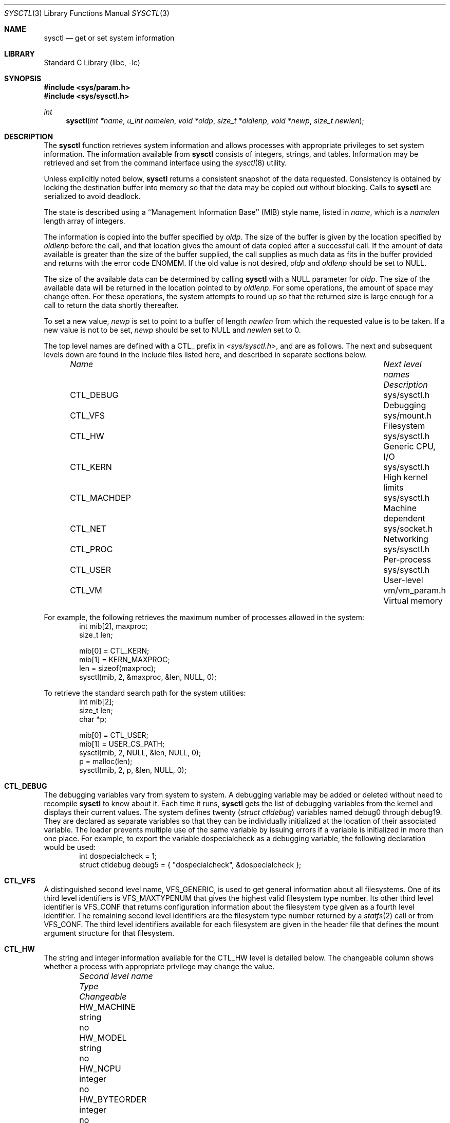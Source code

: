 .\"	$NetBSD: sysctl.3,v 1.54 2000/05/22 15:13:05 itojun Exp $
.\"
.\" Copyright (c) 1993
.\"	The Regents of the University of California.  All rights reserved.
.\"
.\" Redistribution and use in source and binary forms, with or without
.\" modification, are permitted provided that the following conditions
.\" are met:
.\" 1. Redistributions of source code must retain the above copyright
.\"    notice, this list of conditions and the following disclaimer.
.\" 2. Redistributions in binary form must reproduce the above copyright
.\"    notice, this list of conditions and the following disclaimer in the
.\"    documentation and/or other materials provided with the distribution.
.\" 3. All advertising materials mentioning features or use of this software
.\"    must display the following acknowledgement:
.\"	This product includes software developed by the University of
.\"	California, Berkeley and its contributors.
.\" 4. Neither the name of the University nor the names of its contributors
.\"    may be used to endorse or promote products derived from this software
.\"    without specific prior written permission.
.\"
.\" THIS SOFTWARE IS PROVIDED BY THE REGENTS AND CONTRIBUTORS ``AS IS'' AND
.\" ANY EXPRESS OR IMPLIED WARRANTIES, INCLUDING, BUT NOT LIMITED TO, THE
.\" IMPLIED WARRANTIES OF MERCHANTABILITY AND FITNESS FOR A PARTICULAR PURPOSE
.\" ARE DISCLAIMED.  IN NO EVENT SHALL THE REGENTS OR CONTRIBUTORS BE LIABLE
.\" FOR ANY DIRECT, INDIRECT, INCIDENTAL, SPECIAL, EXEMPLARY, OR CONSEQUENTIAL
.\" DAMAGES (INCLUDING, BUT NOT LIMITED TO, PROCUREMENT OF SUBSTITUTE GOODS
.\" OR SERVICES; LOSS OF USE, DATA, OR PROFITS; OR BUSINESS INTERRUPTION)
.\" HOWEVER CAUSED AND ON ANY THEORY OF LIABILITY, WHETHER IN CONTRACT, STRICT
.\" LIABILITY, OR TORT (INCLUDING NEGLIGENCE OR OTHERWISE) ARISING IN ANY WAY
.\" OUT OF THE USE OF THIS SOFTWARE, EVEN IF ADVISED OF THE POSSIBILITY OF
.\" SUCH DAMAGE.
.\"
.\"	@(#)sysctl.3	8.4 (Berkeley) 5/9/95
.\"
.Dd June 24, 1999
.Dt SYSCTL 3
.Os
.Sh NAME
.Nm sysctl
.Nd get or set system information
.Sh LIBRARY
.Lb libc
.Sh SYNOPSIS
.Fd #include <sys/param.h>
.Fd #include <sys/sysctl.h>
.Ft int
.Fn sysctl "int *name" "u_int namelen" "void *oldp" "size_t *oldlenp" "void *newp" "size_t newlen"
.Sh DESCRIPTION
The
.Nm
function retrieves system information and allows processes with
appropriate privileges to set system information.
The information available from
.Nm
consists of integers, strings, and tables.
Information may be retrieved and set from the command interface
using the
.Xr sysctl 8
utility.
.Pp
Unless explicitly noted below,
.Nm
returns a consistent snapshot of the data requested.
Consistency is obtained by locking the destination
buffer into memory so that the data may be copied out without blocking.
Calls to
.Nm
are serialized to avoid deadlock.
.Pp
The state is described using a ``Management Information Base'' (MIB)
style name, listed in
.Fa name ,
which is a
.Fa namelen
length array of integers.
.Pp
The information is copied into the buffer specified by
.Fa oldp .
The size of the buffer is given by the location specified by
.Fa oldlenp
before the call,
and that location gives the amount of data copied after a successful call.
If the amount of data available is greater
than the size of the buffer supplied,
the call supplies as much data as fits in the buffer provided
and returns with the error code ENOMEM.
If the old value is not desired,
.Fa oldp
and
.Fa oldlenp
should be set to NULL.
.Pp
The size of the available data can be determined by calling
.Nm
with a NULL parameter for
.Fa oldp .
The size of the available data will be returned in the location pointed to by
.Fa oldlenp .
For some operations, the amount of space may change often.
For these operations,
the system attempts to round up so that the returned size is
large enough for a call to return the data shortly thereafter.
.Pp
To set a new value,
.Fa newp
is set to point to a buffer of length
.Fa newlen
from which the requested value is to be taken.
If a new value is not to be set,
.Fa newp
should be set to NULL and
.Fa newlen
set to 0.
.Pp
The top level names are defined with a CTL_ prefix in
.Pa <sys/sysctl.h> ,
and are as follows.
The next and subsequent levels down are found in the include files
listed here, and described in separate sections below.
.Pp
.Bl -column CTLXMACHDEPXXX "Next level namesXXXXXX" -offset indent
.It Sy Pa Name	Next level names	Description
.It CTL\_DEBUG	sys/sysctl.h	Debugging
.It CTL\_VFS	sys/mount.h	Filesystem
.It CTL\_HW	sys/sysctl.h	Generic CPU, I/O
.It CTL\_KERN	sys/sysctl.h	High kernel limits
.It CTL\_MACHDEP	sys/sysctl.h	Machine dependent
.It CTL\_NET	sys/socket.h	Networking
.It CTL\_PROC	sys/sysctl.h	Per-process
.It CTL\_USER	sys/sysctl.h	User-level
.It CTL\_VM	vm/vm_param.h	Virtual memory
.El
.Pp
For example, the following retrieves the maximum number of processes allowed
in the system:
.Bd -literal -offset indent -compact
int mib[2], maxproc;
size_t len;
.sp
mib[0] = CTL_KERN;
mib[1] = KERN_MAXPROC;
len = sizeof(maxproc);
sysctl(mib, 2, &maxproc, &len, NULL, 0);
.Ed
.sp
To retrieve the standard search path for the system utilities:
.Bd -literal -offset indent -compact
int mib[2];
size_t len;
char *p;
.sp
mib[0] = CTL_USER;
mib[1] = USER_CS_PATH;
sysctl(mib, 2, NULL, &len, NULL, 0);
p = malloc(len);
sysctl(mib, 2, p, &len, NULL, 0);
.Ed
.Sh CTL_DEBUG
The debugging variables vary from system to system.
A debugging variable may be added or deleted without need to recompile
.Nm
to know about it.
Each time it runs,
.Nm
gets the list of debugging variables from the kernel and
displays their current values.
The system defines twenty
.Ns ( Va struct ctldebug )
variables named
.Dv debug0
through
.Dv debug19 .
They are declared as separate variables so that they can be
individually initialized at the location of their associated variable.
The loader prevents multiple use of the same variable by issuing errors
if a variable is initialized in more than one place.
For example, to export the variable
.Dv dospecialcheck
as a debugging variable, the following declaration would be used:
.Bd -literal -offset indent -compact
int dospecialcheck = 1;
struct ctldebug debug5 = { "dospecialcheck", &dospecialcheck };
.Ed
.Sh CTL_VFS
A distinguished second level name, VFS_GENERIC,
is used to get general information about all filesystems.
One of its third level identifiers is VFS_MAXTYPENUM
that gives the highest valid filesystem type number.
Its other third level identifier is VFS_CONF that
returns configuration information about the filesystem
type given as a fourth level identifier.
The remaining second level identifiers are the
filesystem type number returned by a
.Xr statfs 2
call or from VFS_CONF.
The third level identifiers available for each filesystem
are given in the header file that defines the mount
argument structure for that filesystem.
.Sh CTL_HW
The string and integer information available for the CTL_HW level
is detailed below.
The changeable column shows whether a process with appropriate
privilege may change the value.
.Bl -column "Second level nameXXXXXX" integerXXX -offset indent
.It Sy Pa Second level name	Type	Changeable
.It HW\_MACHINE	string	no
.It HW\_MODEL	string	no
.It HW\_NCPU	integer	no
.It HW\_BYTEORDER	integer	no
.It HW\_PHYSMEM	integer	no
.It HW\_USERMEM	integer	no
.It HW\_PAGESIZE	integer	no
.\".It HW\_DISKNAMES	struct	no
.\".It HW\_DISKSTATS	struct	no
.It HW\_MACHINE\_ARCH	string	no
.It HW\_ALIGNBYTES	integer	no
.El
.Pp
.Bl -tag -width "123456"
.It Li HW_MACHINE
The machine class.
.It Li HW_MODEL
The machine model
.It Li HW_NCPU
The number of cpus.
.ne 1i
.It Li HW_BYTEORDER
The byteorder (4,321, or 1,234).
.It Li HW_PHYSMEM
The bytes of physical memory.
.It Li HW_USERMEM
The bytes of non-kernel memory.
.It Li HW_PAGESIZE
The software page size.
.\".It Fa HW_DISKNAMES
.\".It Fa HW_DISKSTATS
.It Li HW_MACHINE_ARCH
The machine cpu class.
.It Li HW_ALIGNBYTES
Alignment constraint for all possible data types.
This shows the value
.Dv ALIGNBYTES
in
.Pa /usr/include/machine/param.h ,
at the kernel compilation time.
.El
.Sh CTL_KERN
The string and integer information available for the CTL_KERN level
is detailed below.
The changeable column shows whether a process with appropriate
privilege may change the value.
The types of data currently available are process information,
system vnodes, the open file entries, routing table entries,
virtual memory statistics, load average history, and clock rate
information.
.Bl -column "KERNXCHOWNXRESTRICTEDXXX" "struct clockrateXXX" -offset indent
.It Sy Pa Second level name	Type	Changeable
.It KERN\_ARGMAX	integer	no
.It KERN\_AUTONICETIME	integer	yes
.It KERN\_AUTONICEVAL	integer	yes
.It KERN\_BOOTTIME	struct timeval	no
.It KERN\_CHOWN\_RESTRICTED	integer	no
.It KERN\_CLOCKRATE	struct clockinfo	no
.It KERN\_DEFCORENAME	string	yes
.It KERN\_DOMAINNAME	string	yes
.It KERN\_FILE	struct file	no
.It KERN\_FSYNC	integer	no
.It KERN\_HOSTID	integer	yes
.It KERN\_HOSTNAME	string	yes
.It KERN\_IOV\_MAX	integer	no
.It KERN\_JOB\_CONTROL	integer	no
.It KERN\_LINK\_MAX	integer	no
.It KERN\_LOGIN\_NAME\_MAX	integer	no
.It KERN\_LOGSIGEXIT	integer	yes
.It KERN\_MAPPED\_FILES	integer	no
.It KERN\_MAXFILES	integer	yes
.It KERN\_MAXPARTITIONS	integer	no
.It KERN\_MAXPROC	integer	yes
.It KERN\_MAXVNODES	integer	yes
.It KERN\_MAX\_CANON	integer	no
.It KERN\_MAX\_INPUT	integer	no
.It KERN\_MEMLOCK	integer	no
.It KERN\_MEMLOCK\_RANGE	integer	no
.It KERN\_MEMORY\_PROTECTION	integer	no
.It KERN\_MSGBUFSIZE	integer	no
.It KERN\_NAME\_MAX	integer	no
.It KERN\_NGROUPS	integer	no
.It KERN\_NO\_TRUNC	integer	no
.It KERN\_OSRELEASE	string	no
.It KERN\_OSREV	integer	no
.It KERN\_OSTYPE	string	no
.It KERN\_PATH\_MAX	integer	no
.It KERN\_PIPE\_BUF	integer	no
.It KERN\_POSIX1	integer	no
.It KERN\_PROC	struct proc	no
.It KERN\_PROF	node	not applicable
.It KERN\_RAWPARTITION	integer	no
.It KERN\_SAVED\_IDS	integer	no
.It KERN\_SECURELVL	integer	raise only
.It KERN\_SYNCHRONIZED\_IO	integer	no
.It KERN\_SYSVMSG	integer	no
.It KERN\_SYSVSEM	integer	no
.It KERN\_SYSVSHM	integer	no
.It KERN\_VDISABLE	integer	no
.It KERN\_VERSION	string	no
.It KERN\_VNODE	struct vnode	no
.El
.ne 1i
.Pp
.Bl -tag -width "123456"
.It Li KERN_ARGMAX
The maximum bytes of argument to
.Xr execve 2 .
.It Li KERN_AUTONICETIME
The number of seconds of cpu-time a non-root process may accumulate before
having its priority lowered from the default to the value of KERN_AUTONICEVAL.
If set to 0, automatic lowering of priority is not performed, and if set to -1
all non-root processes are immediately lowered.
.It Li KERN_AUTONICEVAL
The priority assigned for automatically niced processes.
.It Li KERN_BOOTTIME
A
.Va struct timeval
structure is returned.
This structure contains the time that the system was booted.
.It Li KERN_CHOWN_RESTRICTED
Return 1 if appropriate privileges are required for the
.Xr chown 2
system call, otherwise 0.
.It Li KERN_CLOCKRATE
A
.Va struct clockinfo
structure is returned.
This structure contains the clock, statistics clock and profiling clock
frequencies, the number of micro-seconds per hz tick, and the clock
skew rate.
.It Li KERN_DEFCORENAME
Default template for the name of core dump files (see also PROC_PID_CORENAME
in the per-process variables CTL_PROC, and
.Xr core 5
for format of this template).  The default value is
.Nm %n.core
and can be changed with the kernel configuration option
.Cd options DEFCORENAME
(see 
.Xr options 4
).
.It Li KERN_DOMAINNAME
Get or set the YP domain name.
.It Li KERN_FILE
Return the entire file table.
The returned data consists of a single
.Va struct filehead
followed by an array of
.Va struct file ,
whose size depends on the current number of such objects in the system.
.It Li KERN_FSYNC
Return 1 if the POSIX 1003.1b File Synchronization Option is available
on this system,
otherwise 0.
.It Li KERN_HOSTID
Get or set the host id.
.It Li KERN_HOSTNAME
Get or set the hostname.
.It Li KERN_IOV_MAX
Return the maximum number of
.Va iovec
structures that a process has available for use with
.Xr preadv 2 ,
.Xr pwritev 2 ,
.Xr readv 2 ,
.Xr recvmsg 2 ,
.Xr sendmsg 2
and
.Xr writev 2 .
.It Li KERN_JOB_CONTROL
Return 1 if job control is available on this system, otherwise 0.
.It Li KERN_LINK_MAX
The maximum file link count.
.It Li KERN_LOGIN_NAME_MAX
The size of the storage required for a login name, in bytes,
including the terminating NUL.
.It Li KERN_LOGSIGEXIT
If this flag is non-zero, the kernel will
.Xr log 9
all process exits due to signals which create a
.Xr core 5
file, and whether the coredump was created.
.It Li KERN_MAPPED_FILES
Returns 1 if the POSIX 1003.1b Memory Mapped Files Option is available
on this system,
otherwise 0.
.It Li KERN_MAXFILES
The maximum number of open files that may be open in the system.
.It Li KERN_MAXPARTITIONS
The maximum number of partitions allowed per disk.
.It Li KERN_MAXPROC
The maximum number of simultaneous processes the system will allow.
.It Li KERN_MAXVNODES
The maximum number of vnodes available on the system.
.It Li KERN_MAX_CANON
The maximum number of bytes in terminal canonical input line.
.It Li KERN_MAX_INPUT
The minimum maximum number of bytes for which space is available in
a terminal input queue.
.It Li KERN_MEMLOCK
Returns 1 if the POSIX 1003.1b Process Memory Locking Option is available
on this system,
otherwise 0.
.It Li KERN_MEMLOCK_RANGE
Returns 1 if the POSIX 1003.1b Range Memory Locking Option is available
on this system,
otherwise 0.
.It Li KERN_MEMORY_PROTECTION
Returns 1 if the POSIX 1003.1b Memory Protection Option is available
on this system,
otherwise 0.
.It Li KERN_MSGBUFSIZE
The maximum number of characters that the kernel message buffer can hold.
.It Li KERN_NAME_MAX
The maximum number of bytes in a file name.
.It Li KERN_NGROUPS
The maximum number of supplemental groups.
.It Li KERN_NO_TRUNC
Return 1 if file names longer than KERN_NAME_MAX are truncated.
.It Li KERN_OSRELEASE
The system release string.
.It Li KERN_OSREV
The system revision string.
.It Li KERN_OSTYPE
The system type string.
.It Li KERN_PATH_MAX
The maximum number of bytes in a pathname.
.It Li KERN_PIPE_BUF
The maximum number of bytes which will be written atomically to a pipe.
.It Li KERN_POSIX1
The version of ISO/IEC 9945 (POSIX 1003.1) with which the system
attempts to comply.
.It Li KERN_PROC
Return the entire process table, or a subset of it.
An array of
.Va struct kinfo_proc
structures is returned,
whose size depends on the current number of such objects in the system.
The third and fourth level names are as follows:
.Bl -column "Third level nameXXXXXX" "Fourth level is:XXXXXX" -offset indent
.It Pa Third level name	Fourth level is:
.It KERN\_PROC\_ALL	None
.It KERN\_PROC\_PID	A process ID
.It KERN\_PROC\_PGRP	A process group
.It KERN\_PROC\_TTY	A tty device
.It KERN\_PROC\_UID	A user ID
.It KERN\_PROC\_RUID	A real user ID
.El
.It Li KERN_PROF
Return profiling information about the kernel.
If the kernel is not compiled for profiling,
attempts to retrieve any of the KERN_PROF values will
fail with EOPNOTSUPP.
The third level names for the string and integer profiling information
is detailed below.
The changeable column shows whether a process with appropriate
privilege may change the value.
.Bl -column "GPROFXGMONPARAMXXX" "struct gmonparamXXX" -offset indent
.It Sy Pa Third level name	Type	Changeable
.It GPROF\_STATE	integer	yes
.It GPROF\_COUNT	u_short[\|]	yes
.It GPROF\_FROMS	u_short[\|]	yes
.It GPROF\_TOS	struct tostruct	yes
.It GPROF\_GMONPARAM	struct gmonparam	no
.El
.Pp
The variables are as follows:
.Bl -tag -width "123456"
.It Li GPROF_STATE
Returns GMON_PROF_ON or GMON_PROF_OFF to show that profiling
is running or stopped.
.It Li GPROF_COUNT
Array of statistical program counter counts.
.It Li GPROF_FROMS
Array indexed by program counter of call-from points.
.It Li GPROF_TOS
Array of
.Va struct tostruct
describing destination of calls and their counts.
.It Li GPROF_GMONPARAM
Structure giving the sizes of the above arrays.
.El
.It Li KERN_RAWPARTITION
The raw partition of a disk (a == 0).
.It Li KERN_SAVED_IDS
Returns 1 if saved set-group and saved set-user ID is available.
.It Li KERN_SECURELVL
The system security level.
This level may be raised by processes with appropriate privilege.
It may only be lowered by process 1.
.It Li KERN_SYNCHRONIZED_IO
Returns 1 if the POSIX 1003.1b Synchronized I/O Option is available
on this system,
otherwise 0.
.It Li KERN_SYSVMSG
Returns 1 if System V style message queue functionality is available
on this system,
otherwise 0.
.It Li KERN_SYSVSEM
Returns 1 if System V style semaphore functionality is available
on this system,
otherwise 0.
.It Li KERN_SYSVSHM
Returns 1 if System V style share memory functionality is available
on this system,
otherwise 0.
.It Li KERN_VDISABLE
Returns the terminal character disabling value.
.It Li KERN_VERSION
The system version string.
.It Li KERN_VNODE
Return the entire vnode table.
Note, the vnode table is not necessarily a consistent snapshot of
the system.
The returned data consists of an array whose size depends on the
current number of such objects in the system.
Each element of the array contains the kernel address of a vnode
.Va struct vnode *
followed by the vnode itself
.Va struct vnode .
.El
.Sh CTL_MACHDEP
The set of variables defined is architecture dependent.
Most architectures define at least the following variables.
.Bl -column "CONSOLE_DEVICEXXX" "integerXXX" -offset indent
.It Sy Pa Second level name	Type	Changeable
.It Li CPU_CONSDEV	dev_t	no
.El
.Sh CTL_NET
The string and integer information available for the CTL_NET level
is detailed below.
The changeable column shows whether a process with appropriate
privilege may change the value.
.Bl -column "Second level nameXXXXXX" "routing messagesXXX" -offset indent
.It Sy Pa Second level name	Type	Changeable
.It PF\_ROUTE	routing messages	no
.It PF\_INET	IPv4 values	yes
.It PF\_INET6	IPv6 values	yes
.El
.Pp
.Bl -tag -width "123456"
.It Li PF_ROUTE
Return the entire routing table or a subset of it.
The data is returned as a sequence of routing messages (see
.Xr route 4
for the header file, format and meaning).
The length of each message is contained in the message header.
.Pp
The third level name is a protocol number, which is currently always 0.
The fourth level name is an address family, which may be set to 0 to
select all address families.
The fifth and sixth level names are as follows:
.Bl -column "Fifth level nameXXXXXX" "Sixth level is:XXX" -offset indent
.It Pa Fifth level name	Sixth level is:
.It NET\_RT\_FLAGS	rtflags
.It NET\_RT\_DUMP	None
.It NET\_RT\_IFLIST	None
.El
.It Li PF_INET
Get or set various global information about the IPv4
.Pq Internet Protocol version 4 .
The third level name is the protocol.
The fourth level name is the variable name.
The currently defined protocols and names are:
.Bl -column "Protocol name" "Variable nameXX" "integer" "yes" -offset indent
.It Pa Protocol name	Variable name	Type	Changeable
.It ip	forwarding	integer	yes
.It ip	redirect	integer	yes
.It ip	ttl	integer	yes
.It ip	forwsrcrt	integer	yes
.It ip	directed-broadcast	integer	yes
.It ip	allowsrcrt	integer	yes
.It ip	subnetsarelocal	integer	yes
.It ip	mtudisc	integer	yes
.It ip	anonportmin	integer	yes
.It ip	anonportmax	integer	yes
.It ip	mtudisctimeout	integer	yes
.It ip	gifttl	integer	yes
.It icmp	errratelimit	integer	yes
.It icmp	maskrepl	integer	yes
.It tcp	rfc1323	integer	yes
.It tcp	sendspace	integer	yes
.It tcp	recvspace	integer	yes
.It tcp	mssdflt	integer	yes
.It tcp	syn_cache_limit	integer	yes
.It tcp	syn_bucket_limit	integer	yes
.It tcp	syn_cache_interval	integer	yes
.It tcp	init_win	integer	yes
.It tcp	mss_ifmtu	integer	yes
.It tcp	sack	integer	yes
.It tcp	win_scale	integer	yes
.It tcp	timestamps	integer	yes
.It tcp	compat_42	integer	yes
.It tcp	cwm	integer	yes
.It tcp	cwm_burstsize	integer	yes
.It tcp	ack_on_push	integer	yes
.It tcp	keepidle	integer	yes
.It tcp	keepintvl	integer	yes
.It tcp	keepcnt	integer	yes
.It tcp	slowhz	integer	no
.It tcp	newreno	integer	yes
.It tcp	log_refused	integer	yes
.It tcp	rstratelimit	integer	yes
.It udp	checksum	integer	yes
.It udp	sendspace	integer	yes
.It udp	recvspace	integer	yes
.El
.Pp
The variables are as follows:
.Bl -tag -width "123456"
.It Li ip.forwarding
Returns 1 when IP forwarding is enabled for the host,
meaning that the host is acting as a router.
.It Li ip.redirect
Returns 1 when ICMP redirects may be sent by the host.
This option is ignored unless the host is routing IP packets,
and should normally be enabled on all systems.
.It Li ip.ttl
The maximum time-to-live (hop count) value for an IP packet sourced by
the system.
This value applies to normal transport protocols, not to ICMP.
.It Li ip.forwsrcrt
Returns 1 when forwarding of source-routed packets is enabled for
the host.  This value may only be changed if the kernel security
level is less than 1.
.It Li ip.directed-broadcast
Returns 1 if directed broadcast behavior is enabled for the host.
.It Li ip.allowsrcrt
Returns 1 if the host accepts source routed packets.
.It Li ip.subnetsarelocal
Returns 1 if subnets are to be considered local addresses.
.It Li ip.mtudisc
Returns 1 if Path MTU Discovery is enabled.
.It Li ip.anonportmin
The lowest port number to use for TCP and UDP ephemeral port allocation.
This cannot be set to less that 1024 or greater than 65535.
.It Li ip.anonportmax
The highest port number to use for TCP and UDP ephemeral port allocation.
This cannot be set to less that 1024 or greater than 65535, and must
be greater than
.Li ip.anonportmin .
.It Li ip.mtudisctimeout
Returns the number of seconds in which a route added by the Path MTU
Discovery engine will time out.  When the route times out, the Path
MTU Discovery engine will attempt to probe a larger path MTU.
.It Li ip.gifttl
The maximum time-to-live (hop count) value for an IPv4 packet generated by
.Xr gif 4
tunnel interface.
.It Li icmp.errratelimit
This variable specifies the minimum interval between ICMP error messages,
in microseconds.
.It Li icmp.maskrepl
Returns 1 if ICMP network mask requests are to be answered.
.It Li tcp.rfc1323
Returns 1 if RFC1323 extensions to TCP are enabled.
.It Li tcp.sendspace
Returns the default TCP send buffer size.
.It Li tcp.recvspace
Returns the default TCP receive buffer size.
.It Li tcp.mssdflt
Returns the default maximum segment size both advertsized to the peer
and to use when the peer does not advertize a maximum segment size to
us during connection setup.  Do not change this value unless you really
know what you are doing.
.It Li tcp.syn_cache_limit
Returns the maximum number of entries allowed in the TCP compressed state
engine.
.It Li tcp.syn_bucket_limit
Returns the maximum number of entries allowed per hash bucket in the TCP
compressed state engine.
.It Li tcp.syn_cache_interval
Returns the TCP compressed state engine's timer interval.
.It Li tcp.init_win
Returns a value indicating the TCP initial congestion window.  If this
value is 0, an auto-tuning algorithm designed to use an initial window
of approximately 4K bytes is in use.  Otherwise, this value indicates
a fixed number of packets.
.It Li tcp.mss_ifmtu
Returns 1 if TCP calculates the outgoing maximum segment size based on
the MTU of the appropriate interface.  Otherwise, it is calculated based on
the greater of the MTU of the interface, and the largest (non-loopback)
interface MTU on the system.
.It Li tcp.sack
Returns a value which determines the level of Selective Acknowledgement
supported by TCP.  If 2, we will transmit and receive SACK options.
If 1, we will transmit SACK options, but ignore any SACK options received.
If 0, SACK is disabled.
.It Li tcp.win_scale
If rfc1323 is enabled, a value of 1 indicates RFC1323 window scale options,
for increasing the TCP window size, are enabled.
.It Li tcp.timestamps
If rfc1323 is enabled, a value of 1 indicates RFC1323 time stamp options,
used for measuring TCP round trip times, are enabled.
.It Li tcp.compat_42
Returns 1 if work-arounds for bugs in the 4.2BSD TCP implementation are
enabled.  Use of this option is not recommended, although it may be
required in order to communicate with extremely old TCP implementations.
.It Li tcp.cwm
Returns 1 if use of the Hughes/Touch/Heidemann Congestion Window Monitoring
algorithm is enabled.  This algorithm prevents line-rate bursts of packets
that could otherwise occur when data begins flowing on an idle TCP
connection.  These line-rate bursts can contribute to network and router
congestion.  This can be particularly useful on World Wide Web servers
which support HTTP/1.1, which has lingering connections.
.It Li tcp.cwm_burstsize
Returns the Congestion Window Monitoring allowed burst size, in terms
of packet count.
.It Li tcp.ack_on_push
Returns 1 if TCP is to immediately transmit an ACK upon reception of
a packet with PUSH set.  This can avoid losing a round trip time in some
rare situations, but has the caveat of potentially defeating TCP's delayed
ACK algorithm.  Use of this option is generally not recommended, but
the variable exists in case your configuration really needs it.
.It Li tcp.keepidle
Time a connection must be idle before keepalives are sent (if keepalives
are enabled for the connection).  See also tcp.slowhz.
.It Li tcp.keepintvl
Time after a keepalive probe is sent until, in the absence of any response,
another probe is sent.  See also tcp.slowhz.
.It Li tcp.keepcnt
Number of keepalive probes sent before declaring a connection dead.  If
set to zero, there is no limit; keepalives will be sent until some kind of
response is received from the peer.
.It Li tcp.slowhz
The units for tcp.keepidle and tcp.keepintvl; those variables are in ticks
of a clock that ticks tcp.slowhz times per second.  (That is, their values
must be divided by the tcp.slowhz value to get times in seconds.)
.It Li tcp.newreno
Returns 1 if the use of J. Hoe's NewReno congestion control algorithm is
enabled.  This algorithm improves the start-up behavior of TCP connections.
.It Li tcp.log_refused
Returns 1 if refused TCP connections to the host will be logged.
.It Li tcp.rstratelimit
This variable specifies minimum interval, in microseconds, between RSTs
sent in response to an incoming TCP packet with no corresponding listen
or connected socket.
.It Li udp.checksum
Returns 1 when UDP checksums are being computed and checked.
Disabling UDP checksums is strongly discouraged.
.It Li udp.sendspace
Returns the default UDP send buffer size.
.It Li udp.recvspace
Returns the default UDP receive buffer size.
.El
.Pp
For variables net.*.ipsec, please refer to
.Xr ipsec 4 .
.It Li PF_INET6
Get or set various global information about the IPv6
.Pq Internet Protocol version 6 .
The third level name is the protocol.
The fourth level name is the variable name.
The currently defined protocols and names are:
.Bl -column "Protocol name" "Variable nameXX" "integer" "yes" -offset indent
.It Pa Protocol name	Variable name	Type	Changeable
.It ip6	forwarding	integer	yes
.It ip6	redirect	integer	yes
.It ip6	hlim	integer	yes
.It ip6	maxfragpackets	integer	yes
.It ip6	accept_rtadv	integer	yes
.It ip6	keepfaith	integer	yes
.It ip6	log_interval	integer	yes
.It ip6	hdrnestlimit	integer	yes
.It ip6	dad_count	integer	yes
.It ip6	auto_flowlabel	integer	yes
.It ip6	defmcasthlim	integer	yes
.It ip6	gif_hlim	integer	yes
.It ip6	kame_version	string	no
.It ip6	use_deprecated	integer	yes
.It ip6	rr_prune	integer	yes
.It ip6	bindv6only	integer	yes
.It icmp6	rediraccept	integer	yes
.It icmp6	redirtimeout	integer	yes
.It icmp6	errratelimit	integer	yes
.It icmp6	nd6_prune	integer	yes
.It icmp6	nd6_delay	integer	yes
.It icmp6	nd6_umaxtries	integer	yes
.It icmp6	nd6_mmaxtries	integer	yes
.It icmp6	nd6_useloopback	integer	yes
.It icmp6	nodeinfo	integer	yes
.It udp6	sendmax	integer	yes
.It udp6	recvspace	integer	yes
.El
.Pp
The variables are as follows:
.Bl -tag -width "123456"
.It Li ip6.forwarding
Returns 1 when IPv6 forwarding is enabled for the node,
meaning that the node is acting as a router.
Returns 0 when IPv6 forwarding is disabled for the node,
meaning that the node is acting as a host.
IPv6 specification defines node behavior for
.Dq router
case and
.Dq host
case quite differently, and changing this variable during operation
may cause serious trouble.
It is recommended to configure the variable at bootstrap time,
and bootstrap time only.
.It Li ip6.redirect
Returns 1 when ICMPv6 redirects may be sent by the node.
This option is ignored unless the node is routing IP packets,
and should normally be enabled on all systems.
.It Li ip6.hlim
The default hop limit value for an IPv6 unicast packet sourced by the node.
This value applies to all the transport protocols on top of IPv6.
There are APIs to override the value, as documented in
.Xr ip6 4 .
.It Li ip6.maxfragpackets
The maximum number of fragmented packets the node will accept.
0 means that the node will not accept any fragmented packets.
-1 means that the node will accept as many fragmented packets as it receives.
The flag is provided basically for avoiding possible DoS attacks.
.It Li ip6.accept_rtadv
If set to non-zero, the node will accept ICMPv6 router advertisement packets
and autoconfigures address prefixes and default routers.
The node must be a host
.Pq not a router
for the option to be meaningful.
.It Li ip6.keepfaith
If set to non-zero, it enables
.Dq FAITH
TCP relay IPv6-to-IPv4 translator code in the kernel.
Refer
.Xr faith 4
and
.Xr faithd 8
for detail.
.It Li ip6.log_interval
The variable controls amount of logs generated by IPv6 packet
forwarding engine, by seting interval between log output
.Pq in seconds .
.It Li ip6.hdrnestlimit
The number of IPv6 extension headers permitted on incoming IPv6 packets.
If set to 0, the node will accept as many extension headers as possible.
.It Li ip6.dad_count
The variable cofigures number of IPv6 DAD
.Pq duplicated address detection
probe packets.
The packets will be generated when IPv6 interface addresses are configured.
.It Li ip6.auto_flowlabel
On connected transport protocol packets,
fill IPv6 flowlabel field to help intermediate routers to identify packet flows.
.It Li ip6.defmcasthlim
The default hop limit value for an IPv6 multicast packet sourced by the node.
This value applies to all the transport protocols on top of IPv6.
There are APIs to override the value, as documented in
.Xr ip6 4 .
.It Li ip6.gif_hlim
The maximum hop limit value for an IPv6 packet generated by
.Xr gif 4
tunnel interface.
.It Li ip6.kame_version
The string identifies the version of KAME IPv6 stack implemented in the kernel.
.It Li ip6.use_deprecated
The variable controls use of deprecated address, specified in RFC2462 5.5.4.
.It Li ip6.rr_prune
The variable specifies interval between IPv6 router renumbering prefix
babysitting, in seconds.
.It Li ip6.bindv6only
The variable specifies initial value for
.Dv IPV6_BINDV6ONLY
socket option for
.Dv AF_INET6
socket.
Please refer to
.Xr ip6 4
for detail.
.It Li icmp6.rediraccept
If set to non-zero, the host will accept ICMPv6 redirect packets.
Note that IPv6 routers will never accept ICMPv6 redirect packets,
and the variable is meaningful on IPv6 hosts
.Pq non-router
only.
.It Li icmp6.redirtimeout
The variable specifies lifetime of routing entries generated by incoming
ICMPv6 redirect.
.It Li icmp6.errratelimit
The variable specifies minimum interval between ICMPv6 error messages,
in microseconds.
.It Li icmp6.nd6_prune
The variable specifies interval between IPv6 neighbor cache babysitting,
in seconds.
.It Li icmp6.nd6_delay
The variable specifies
.Dv DELAY_FIRST_PROBE_TIME
timing constant in IPv6 neighbor discovery specification
.Pq RFC2461 ,
in seconds.
.It Li icmp6.nd6_umaxtries
The variable specifies
.Dv MAX_UNICAST_SOLICIT
constant in IPv6 neighbor discovery specification
.Pq RFC2461 .
.It Li icmp6.nd6_mmaxtries
The variable specifies
.Dv MAX_MULTICAST_SOLICIT
constant in IPv6 neighbor discovery specification
.Pq RFC2461 .
.It Li icmp6.nd6_useloopback
If set to non-zero, kernel IPv6 stack will use loopback interface for
local traffic.
.It Li icmp6.nodeinfo
The variable enables, or disables, kernel support for
ICMPv6 node information query/reply.
.El
.Pp
We reuse net.*.tcp for
.Tn TCP
over
.Tn IPv6 ,
and therefore we do not have variables net.*.tcp6.
Variables net.inet6.udp6 have identical meaning to net.inet.udp.
Please refer to
.Li PF_INET
section above.
For variables net.*.ipsec6, please refer to
.Xr ipsec 4 .
.El
.Sh CTL_PROC
The string and integer information available for the CTL_PROC
is detailed below.
The changeable column shows whether a process with appropriate
privilege may change the value.
These values are per-process, and as such may change from one process
to another. When a process is created, the default values are inherited from
its parent. When a set-user-ID or set-group-ID binary is executed, the
value of PROC_PID_CORENAME is reset to the system default value.
The second level name is either the magic value PROC_CURPROC, which
points to the current process, or the PID of the target process.
.Bl -column "USER_COLL_WEIGHTS_MAXXXX" "integerXXX" "yes" -offset indent
.It Sy Pa Third level name	Type	Changeable
.It PROC\_PID\_CORENAME	string	yes
.It PROC\_PID\_LIMIT	node	not applicable
.El
.Bl -tag -width "123456"
.Pp
.It Li PROC_PID_CORENAME
The template used for the core dump file name (see
.Xr core 5
for details). The base name must either be 
.Nm core
or end with the suffix ``.core'' (the super-user may set arbitrary names). By
default it points to KERN_DEFCORENAME.
.It Li PROC_PID_LIMIT
Return resources limits, as defined for the
.Xr getrlimit 2
and 
.Xr setrlimit 2
system calls.
The fourth level name is one of:
.Bl -tag -width PROC_PID_LIMIT_MEMLOCKAA
.It Li PROC_PID_LIMIT_CPU
The maximum amount of cpu time (in seconds) to be used by each process.
.It Li PROC_PID_LIMIT_FSIZE
The largest size (in bytes) file that may be created.
.It Li PROC_PID_LIMIT_DATA
The maximum size (in bytes) of the data segment for a process;
this defines how far a program may extend its break with the
.Xr sbrk 2
system call.
.It Li PROC_PID_LIMIT_STACK
The maximum size (in bytes) of the stack segment for a process;
this defines how far a program's stack segment may be extended.
Stack extension is performed automatically by the system.
.It Li PROC_PID_LIMIT_CORE
The largest size (in bytes)
.Pa core
file that may be created.
.It Li PROC_PID_LIMIT_RSS
The maximum size (in bytes) to which a process's resident set size may
grow.
This imposes a limit on the amount of physical memory to be given to
a process; if memory is tight, the system will prefer to take memory
from processes that are exceeding their declared resident set size.
.It Li PROC_PID_LIMIT_MEMLOCK
The maximum size (in bytes) which a process may lock into memory
using the
.Xr mlock 2
function.
.It Li PROC_PID_LIMIT_NPROC
The maximum number of simultaneous processes for this user id.
.It Li PROC_PID_LIMIT_NOFILE
The maximum number of open files for this process.
.El
.Pp
The fifth level name is one of PROC_PID_LIMIT_TYPE_SOFT or
PROC_PID_LIMIT_TYPE_HARD, to select respectively the soft or hard limit.
Both are of type integer.
.El
.Pp

.Sh CTL_USER
The string and integer information available for the CTL_USER level
is detailed below.
The changeable column shows whether a process with appropriate
privilege may change the value.
.Bl -column "USER_COLL_WEIGHTS_MAXXXX" "integerXXX" -offset indent
.It Sy Pa Second level name	Type	Changeable
.It USER\_BC\_BASE\_MAX	integer	no
.It USER\_BC\_DIM\_MAX	integer	no
.It USER\_BC\_SCALE\_MAX	integer	no
.It USER\_BC\_STRING\_MAX	integer	no
.It USER\_COLL\_WEIGHTS\_MAX	integer	no
.It USER\_CS\_PATH	string	no
.It USER\_EXPR\_NEST\_MAX	integer	no
.It USER\_LINE\_MAX	integer	no
.It USER\_POSIX2\_CHAR\_TERM	integer	no
.It USER\_POSIX2\_C\_BIND	integer	no
.It USER\_POSIX2\_C\_DEV	integer	no
.It USER\_POSIX2\_FORT\_DEV	integer	no
.It USER\_POSIX2\_FORT\_RUN	integer	no
.It USER\_POSIX2\_LOCALEDEF	integer	no
.It USER\_POSIX2\_SW\_DEV	integer	no
.It USER\_POSIX2\_UPE	integer	no
.It USER\_POSIX2\_VERSION	integer	no
.It USER\_RE\_DUP\_MAX	integer	no
.It USER\_STREAM\_MAX	integer	no
.It USER\_TZNAME\_MAX	integer	no
.El
.Bl -tag -width "123456"
.Pp
.It Li USER_BC_BASE_MAX
The maximum ibase/obase values in the
.Xr bc 1
utility.
.It Li USER_BC_DIM_MAX
The maximum array size in the
.Xr bc 1
utility.
.It Li USER_BC_SCALE_MAX
The maximum scale value in the
.Xr bc 1
utility.
.It Li USER_BC_STRING_MAX
The maximum string length in the
.Xr bc 1
utility.
.It Li USER_COLL_WEIGHTS_MAX
The maximum number of weights that can be assigned to any entry of
the LC_COLLATE order keyword in the locale definition file.
.It Li USER_CS_PATH
Return a value for the
.Ev PATH
environment variable that finds all the standard utilities.
.It Li USER_EXPR_NEST_MAX
The maximum number of expressions that can be nested within
parenthesis by the
.Xr expr 1
utility.
.It Li USER_LINE_MAX
The maximum length in bytes of a text-processing utility's input
line.
.It Li USER_POSIX2_CHAR_TERM
Return 1 if the system supports at least one terminal type capable of
all operations described in POSIX 1003.2, otherwise 0.
.It Li USER_POSIX2_C_BIND
Return 1 if the system's C-language development facilities support the
C-Language Bindings Option, otherwise 0.
.It Li USER_POSIX2_C_DEV
Return 1 if the system supports the C-Language Development Utilities Option,
otherwise 0.
.It Li USER_POSIX2_FORT_DEV
Return 1 if the system supports the FORTRAN Development Utilities Option,
otherwise 0.
.It Li USER_POSIX2_FORT_RUN
Return 1 if the system supports the FORTRAN Runtime Utilities Option,
otherwise 0.
.It Li USER_POSIX2_LOCALEDEF
Return 1 if the system supports the creation of locales, otherwise 0.
.It Li USER_POSIX2_SW_DEV
Return 1 if the system supports the Software Development Utilities Option,
otherwise 0.
.It Li USER_POSIX2_UPE
Return 1 if the system supports the User Portability Utilities Option,
otherwise 0.
.It Li USER_POSIX2_VERSION
The version of POSIX 1003.2 with which the system attempts to comply.
.It Li USER_RE_DUP_MAX
The maximum number of repeated occurrences of a regular expression
permitted when using interval notation.
.ne 1i
.It Li USER_STREAM_MAX
The minimum maximum number of streams that a process may have open
at any one time.
.It Li USER_TZNAME_MAX
The minimum maximum number of types supported for the name of a
timezone.
.El
.Sh CTL_VM
The string and integer information available for the CTL_VM level
is detailed below.
The changeable column shows whether a process with appropriate
privilege may change the value.
.Bl -column "Second level nameXXXXXX" "struct loadavgXXX" -offset indent
.It Sy Pa Second level name	Type	Changeable
.It VM\_LOADAVG	struct loadavg	no
.It VM\_METER	struct vmtotal	no
.El
.Pp
.Bl -tag -width "123456"
.It Li VM_LOADAVG
Return the load average history.
The returned data consists of a
.Va struct loadavg .
.It Li VM_METER
Return the system wide virtual memory statistics.
The returned data consists of a
.Va struct vmtotal .
.El
.Sh CTL_DDB
The integer information available for the CTL_DDB level is detailed below.
The changeable column shows whether a process with appropriate
privilege may change the value.
.Bl -column "DBCTL_TABSTOPSXXX" "integerXXX" -offset indent
.It Sy Pa Second level name	Type	Changeable
.It DBCTL\_RADIX	integer	yes
.It DBCTL\_MAXOFF	integer	yes
.It DBCTL\_LINES	integer	yes
.It DBCTL\_TABSTOPS	integer	yes
.It DBCTL\_ONPANIC	integer	yes
.It DBCTL\_FROMCONSOLE	integer	yes
.El
.Pp
.Bl -tag -width "123456"
.It Li DBCTL_RADIX
The input and output radix.
.It Li DBCTL_MAXOFF
The maximum symbol offset.
.It Li DBCTL_LINES
Number of display lines.
.It Li DBCTL_TABSTOPS
Tab width.
.It Li DBCTL_ONPANIC
If non-zero, DDB will be entered when the kernel panics.
.It Li DBCTL_FROMCONSOLE
If not zero, DDB may be entered by sending a break on a serial
console or by a special key sequence on a graphics console.
.El
.Pp
These MIB nodes are also available as variables from within the
DDB.  See
.Xr ddb 4
for more details.
.Sh RETURN VALUES
If the call to
.Nm
is successful, the number of bytes copied out is returned.
Otherwise \-1 is returned and
.Va errno
is set appropriately.
.Sh ERRORS
The following errors may be reported:
.Bl -tag -width Er
.It Bq Er EFAULT
The buffer
.Fa name ,
.Fa oldp ,
.Fa newp ,
or length pointer
.Fa oldlenp
contains an invalid address.
.It Bq Er EINVAL
The
.Fa name
array is less than two or greater than CTL_MAXNAME.
.It Bq Er EINVAL
A non-null
.Fa newp
is given and its specified length in
.Fa newlen
is too large or too small.
.It Bq Er ENOMEM
The length pointed to by
.Fa oldlenp
is too short to hold the requested value.
.It Bq Er ENOTDIR
The
.Fa name
array specifies an intermediate rather than terminal name.
.It Bq Er EOPNOTSUPP
The
.Fa name
array specifies a value that is unknown.
.It Bq Er EPERM
An attempt is made to set a read-only value.
.It Bq Er EPERM
A process without appropriate privilege attempts to set a value.
.It Bq Er EPERM
An attempt to change a value protected by the current kernel security
level is made.
.El
.Sh FILES
.Bl -tag -width <netinet/icmpXvar.h> -compact
.It Pa <sys/sysctl.h>
definitions for top level identifiers, second level kernel and hardware
identifiers, and user level identifiers
.It Pa <sys/socket.h>
definitions for second level network identifiers
.It Pa <sys/gmon.h>
definitions for third level profiling identifiers
.It Pa <vm/vm_param.h>
definitions for second level virtual memory identifiers
.It Pa <netinet/in.h>
definitions for third level IPv4/v6 identifiers and
fourth level IPv4/v6 identifiers
.It Pa <netinet/icmp_var.h>
definitions for fourth level ICMP identifiers
.It Pa <netinet/icmp6.h>
definitions for fourth level ICMPv6 identifiers
.It Pa <netinet/tcp_var.h>
definitions for fourth level TCP identifiers
.It Pa <netinet/udp_var.h>
definitions for fourth level UDP identifiers
.El
.Sh SEE ALSO
.Xr sysctl 8 ,
.Xr ipsec 4
.Sh HISTORY
The
.Nm
function first appeared in
.Bx 4.4 .
